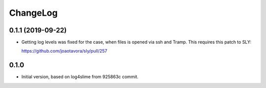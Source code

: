 ===========
 ChangeLog
===========

0.1.1 (2019-09-22)
==================

* Getting log levels was fixed for the case,
  when files is opened via ssh and Tramp.
  This requires this patch to SLY:

  https://github.com/joaotavora/sly/pull/257

0.1.0
=====

* Initial version, based on log4slime from 925863c commit.
